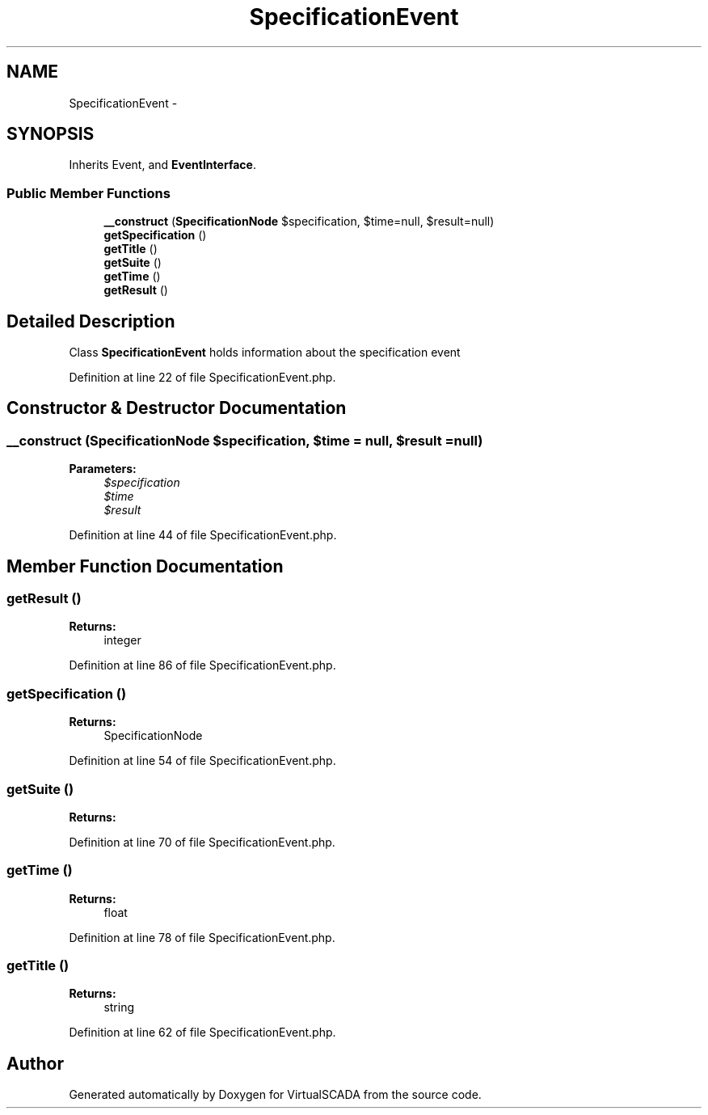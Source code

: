 .TH "SpecificationEvent" 3 "Tue Apr 14 2015" "Version 1.0" "VirtualSCADA" \" -*- nroff -*-
.ad l
.nh
.SH NAME
SpecificationEvent \- 
.SH SYNOPSIS
.br
.PP
.PP
Inherits Event, and \fBEventInterface\fP\&.
.SS "Public Member Functions"

.in +1c
.ti -1c
.RI "\fB__construct\fP (\fBSpecificationNode\fP $specification, $time=null, $result=null)"
.br
.ti -1c
.RI "\fBgetSpecification\fP ()"
.br
.ti -1c
.RI "\fBgetTitle\fP ()"
.br
.ti -1c
.RI "\fBgetSuite\fP ()"
.br
.ti -1c
.RI "\fBgetTime\fP ()"
.br
.ti -1c
.RI "\fBgetResult\fP ()"
.br
.in -1c
.SH "Detailed Description"
.PP 
Class \fBSpecificationEvent\fP holds information about the specification event 
.PP
Definition at line 22 of file SpecificationEvent\&.php\&.
.SH "Constructor & Destructor Documentation"
.PP 
.SS "__construct (\fBSpecificationNode\fP $specification,  $time = \fCnull\fP,  $result = \fCnull\fP)"

.PP
\fBParameters:\fP
.RS 4
\fI$specification\fP 
.br
\fI$time\fP 
.br
\fI$result\fP 
.RE
.PP

.PP
Definition at line 44 of file SpecificationEvent\&.php\&.
.SH "Member Function Documentation"
.PP 
.SS "getResult ()"

.PP
\fBReturns:\fP
.RS 4
integer 
.RE
.PP

.PP
Definition at line 86 of file SpecificationEvent\&.php\&.
.SS "getSpecification ()"

.PP
\fBReturns:\fP
.RS 4
SpecificationNode 
.RE
.PP

.PP
Definition at line 54 of file SpecificationEvent\&.php\&.
.SS "getSuite ()"

.PP
\fBReturns:\fP
.RS 4

.RE
.PP

.PP
Definition at line 70 of file SpecificationEvent\&.php\&.
.SS "getTime ()"

.PP
\fBReturns:\fP
.RS 4
float 
.RE
.PP

.PP
Definition at line 78 of file SpecificationEvent\&.php\&.
.SS "getTitle ()"

.PP
\fBReturns:\fP
.RS 4
string 
.RE
.PP

.PP
Definition at line 62 of file SpecificationEvent\&.php\&.

.SH "Author"
.PP 
Generated automatically by Doxygen for VirtualSCADA from the source code\&.
